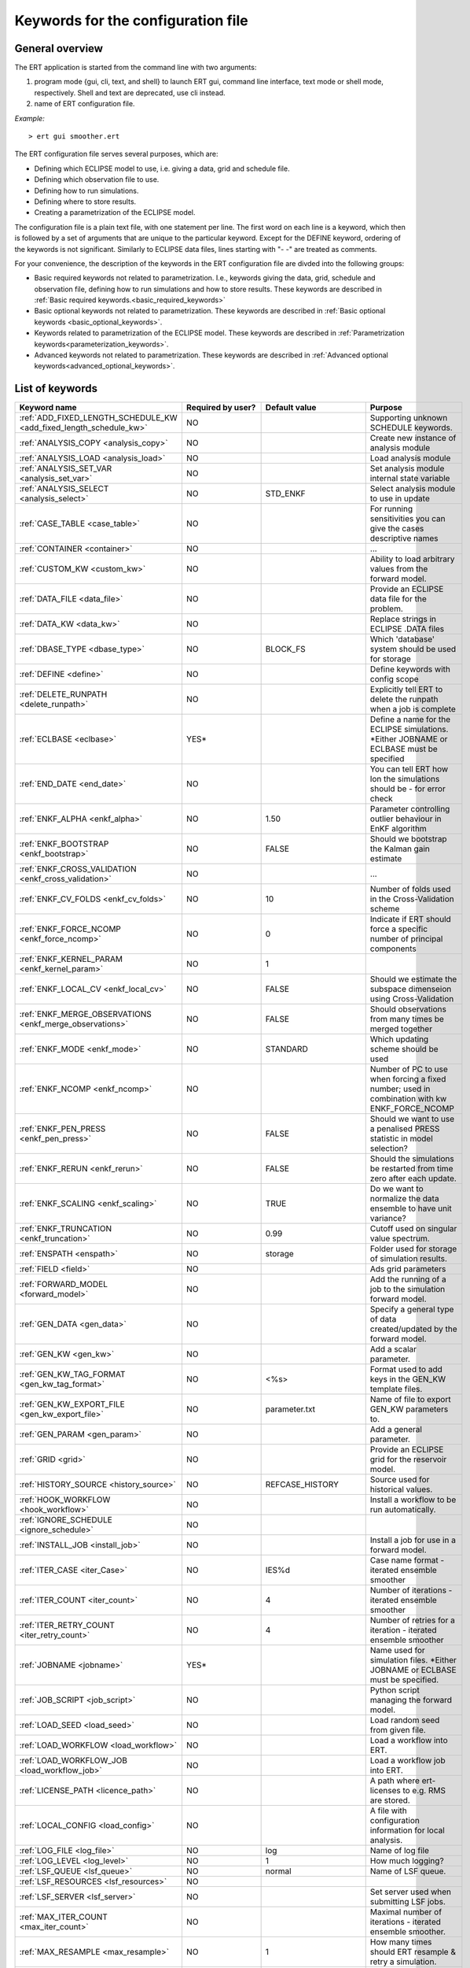 .. _ert_kw_full_doc:

Keywords for the configuration file
===================================


General overview
----------------

The ERT application is started from the command line with two arguments:

1. program mode {gui, cli, text, and shell} to launch ERT gui, command line 
   interface, text mode or shell mode, respectively. Shell and text are deprecated, 
   use cli instead.
2. name of ERT configuration file.

*Example:*

::

 > ert gui smoother.ert


The ERT configuration file serves several purposes, which are:

* Defining which ECLIPSE model to use, i.e. giving a data, grid and schedule file.
* Defining which observation file to use.
* Defining how to run simulations.
* Defining where to store results.
* Creating a parametrization of the ECLIPSE model. 

The configuration file is a plain text file, with one statement per line. The
first word on each line is a keyword, which then is followed by a set of
arguments that are unique to the particular keyword. Except for the DEFINE
keyword, ordering of the keywords is not significant. Similarly to ECLIPSE data
files, lines starting with "- -" are treated as comments.

For your convenience, the description of the keywords in the ERT configuration file 
are divded into the following groups:

* Basic required keywords not related to parametrization. I.e., keywords giving
  the data, grid, schedule and observation file, defining how to run simulations
  and how to store results. These keywords are described in :ref:`Basic required
  keywords.<basic_required_keywords>`
* Basic optional keywords not related to parametrization. These keywords are
  described in :ref:`Basic optional keywords <basic_optional_keywords>`.
* Keywords related to parametrization of the ECLIPSE model. These keywords are
  described in :ref:`Parametrization keywords<parameterization_keywords>`.
* Advanced keywords not related to parametrization. These keywords are described
  in :ref:`Advanced optional keywords<advanced_optional_keywords>`.


List of keywords
----------------

=====================================================================	======================================	==============================  ==============================================================================================================================================
Keyword name                                                        	Required by user?     			Default value         		Purpose
=====================================================================	======================================	============================== 	==============================================================================================================================================
:ref:`ADD_FIXED_LENGTH_SCHEDULE_KW <add_fixed_length_schedule_kw>`  	NO                                          				Supporting unknown SCHEDULE keywords.
:ref:`ANALYSIS_COPY <analysis_copy>`                                	NO                                          				Create new instance of analysis module
:ref:`ANALYSIS_LOAD <analysis_load>`                                	NO                                          				Load analysis module
:ref:`ANALYSIS_SET_VAR <analysis_set_var>`                          	NO                                          				Set analysis module internal state variable
:ref:`ANALYSIS_SELECT <analysis_select>`                            	NO                    			STD_ENKF    	          	Select analysis module to use in update
:ref:`CASE_TABLE <case_table>`                                      	NO                                          				For running sensitivities you can give the cases descriptive names
:ref:`CONTAINER <container>`                                        	NO                                          				...
:ref:`CUSTOM_KW <custom_kw>`                                        	NO                                          				Ability to load arbitrary values from the forward model.
:ref:`DATA_FILE <data_file>`                                        	NO                                         				Provide an ECLIPSE data file for the problem.
:ref:`DATA_KW <data_kw>`                                            	NO                                          				Replace strings in ECLIPSE .DATA files
:ref:`DBASE_TYPE <dbase_type>`                                      	NO                    			BLOCK_FS         	     	Which 'database' system should be used for storage
:ref:`DEFINE <define>`                                              	NO                                          				Define keywords with config scope
:ref:`DELETE_RUNPATH <delete_runpath>`                              	NO                                          				Explicitly tell ERT to delete the runpath when a job is complete 
:ref:`ECLBASE <eclbase>`	                                    	YES\*					        			Define a name for the ECLIPSE simulations. \*Either JOBNAME or ECLBASE must be specified
:ref:`END_DATE <end_date>`                                          	NO                                          				You can tell ERT how lon the simulations should be - for error check
:ref:`ENKF_ALPHA <enkf_alpha>`                                      	NO                    			1.50                  		Parameter controlling outlier behaviour in EnKF algorithm
:ref:`ENKF_BOOTSTRAP <enkf_bootstrap>`                              	NO                    			FALSE                 		Should we bootstrap the Kalman gain estimate
:ref:`ENKF_CROSS_VALIDATION <enkf_cross_validation>`                	NO                                                                      ...
:ref:`ENKF_CV_FOLDS <enkf_cv_folds>`                                	NO                    			10                    		Number of folds used in the Cross-Validation scheme
:ref:`ENKF_FORCE_NCOMP <enkf_force_ncomp>`                              NO                    			0                    		Indicate if ERT should force a specific number of principal components
:ref:`ENKF_KERNEL_PARAM <enkf_kernel_param>`                        	NO                    			1
:ref:`ENKF_LOCAL_CV <enkf_local_cv>`                                	NO                    			FALSE                 		Should we estimate the subspace dimenseion using Cross-Validation
:ref:`ENKF_MERGE_OBSERVATIONS <enkf_merge_observations>`            	NO                    			FALSE                 		Should observations from many times be merged together
:ref:`ENKF_MODE <enkf_mode>`                                        	NO                    			STANDARD              		Which updating scheme should be used
:ref:`ENKF_NCOMP <enkf_ncomp>`                                        	NO                    			              			Number of PC to use when forcing a fixed number; used in combination with kw ENKF_FORCE_NCOMP 
:ref:`ENKF_PEN_PRESS <enkf_pen_press>`                              	NO                    			FALSE                 		Should we want to use a penalised PRESS statistic in model selection? 
:ref:`ENKF_RERUN <enkf_rerun>`                                      	NO                    			FALSE                 		Should the simulations be restarted from time zero after each update. 
:ref:`ENKF_SCALING <enkf_scaling>`                                  	NO                    			TRUE           		       	Do we want to normalize the data ensemble to have unit variance? 
:ref:`ENKF_TRUNCATION <enkf_truncation>`                            	NO                    			0.99        	          	Cutoff used on singular value spectrum. 
:ref:`ENSPATH <enspath>`                                            	NO                    			storage     	          	Folder used for storage of simulation results.
:ref:`FIELD <field>`                                                	NO                                          				Ads grid parameters
:ref:`FORWARD_MODEL <forward_model>`                                	NO                                          				Add the running of a job to the simulation forward model. 
:ref:`GEN_DATA <gen_data>`                                          	NO                                          				Specify a general type of data created/updated by the forward model.
:ref:`GEN_KW <gen_kw>`                                              	NO                                          				Add a scalar parameter. 
:ref:`GEN_KW_TAG_FORMAT <gen_kw_tag_format>`                        	NO                    			<%s>                  		Format used to add keys in the GEN_KW template files.
:ref:`GEN_KW_EXPORT_FILE <gen_kw_export_file>`                      	NO                    			parameter.txt         		Name of file to export GEN_KW parameters to. 
:ref:`GEN_PARAM <gen_param>`                                        	NO                                          				Add a general parameter. 
:ref:`GRID <grid>`                                                  	NO                                         				Provide an ECLIPSE grid for the reservoir model. 
:ref:`HISTORY_SOURCE <history_source>`                              	NO                    			REFCASE_HISTORY     	  	Source used for historical values.
:ref:`HOOK_WORKFLOW <hook_workflow>` 					NO 									Install a workflow to be run automatically.
:ref:`IGNORE_SCHEDULE <ignore_schedule>`                            	NO
:ref:`INSTALL_JOB <install_job>`                                   	NO                                          				Install a job for use in a forward model. 
:ref:`ITER_CASE <iter_Case>`                                        	NO                    			IES%d         	        	Case name format - iterated ensemble smoother
:ref:`ITER_COUNT <iter_count>`                                      	NO                    			4             	        	Number of iterations - iterated ensemble smoother 
:ref:`ITER_RETRY_COUNT <iter_retry_count>`                          	NO                    			4         	            	Number of retries for a iteration - iterated ensemble smoother 
:ref:`JOBNAME <jobname>`                                            	YES\*                                          				Name used for simulation files. \*Either JOBNAME or ECLBASE must be specified.
:ref:`JOB_SCRIPT <job_script>`                                      	NO                                          				Python script managing the forward model. 
:ref:`LOAD_SEED <load_seed>`                                        	NO                                          				Load random seed from given file.
:ref:`LOAD_WORKFLOW <load_workflow>` 				    	NO                             						Load a workflow into ERT. 
:ref:`LOAD_WORKFLOW_JOB <load_workflow_job>`  			    	NO 									Load a workflow job into ERT. 
:ref:`LICENSE_PATH <licence_path>`  				    	NO 									A path where ert-licenses to e.g. RMS are stored. 
:ref:`LOCAL_CONFIG <load_config>` 			            	NO 									A file with configuration information for local analysis. 
:ref:`LOG_FILE <log_file>` 					    	NO 					log 				Name of log file 
:ref:`LOG_LEVEL <log_level>` 					    	NO 		 			1 				How much logging? 
:ref:`LSF_QUEUE <lsf_queue>` 					    	NO 					normal				Name of LSF queue. 
:ref:`LSF_RESOURCES <lsf_resources>` 				    	NO 
:ref:`LSF_SERVER <lsf_server>` 					    	NO 									Set server used when submitting LSF jobs. 
:ref:`MAX_ITER_COUNT <max_iter_count>` 				    	NO 									Maximal number of iterations - iterated ensemble smoother. 
:ref:`MAX_RESAMPLE <max_resample>`				    	NO 					1		 		How many times should ERT resample & retry a simulation.
:ref:`MAX_RUNNING_RSH <max_running_rsh>` 				NO 									The maximum number of running jobs when using RSH queue system. 
:ref:`MAX_RUNTIME <max_runtime>` 					NO 					0 				Set the maximum runtime in seconds for a realization. 
:ref:`MAX_SUBMIT <max_submit>` 						NO 					2 				How many times should the queue system retry a simulation. 
:ref:`MIN_REALIZATIONS <min_realizations>` 				NO 					0 				Set the number of minimum reservoir realizations to run before long running realizations are stopped. Keyword STOP_LONG_RUNNING must be set to TRUE when MIN_REALIZATIONS are set. 
:ref:`NUM_REALIZATIONS <num_realizations>` 				YES 									Set the number of reservoir realizations to use. 
:ref:`OBS_CONFIG <obs_config>` 						NO 									File specifying observations with uncertainties. 
:ref:`PLOT_DRIVER <plot_driver>` 					NO 					PLPLOT				Subsystem used for plotting
:ref:`PLOT_ERRORBAR <plot_errorbar>` 					NO 					TRUE				Should ERT display error bars when plotting observations.
:ref:`PLOT_ERRORBAR_MAX <plot_errorbar_max>` 				NO 									...
:ref:`PLOT_HEIGHT <plot_height>` 					NO 					???				Height of plots in pixels.
:ref:`PLOT_REFCASE <plot_refcase>` 					NO 					TRUE				Should ERT plot the refcase?
:ref:`PLOT_SETTINGS <plot_settings>` 					NO 					  				Possibility to configure some aspects of plotting.
:ref:`PRE_CLEAR_RUNPATH <pre_clear_runpath>` 				NO 					FALSE 				Should the runpath be cleared before initializing? 
:ref:`QUEUE_OPTION <queue_option>` 					NO 									Set options for an ERT queue system 
:ref:`QUEUE_SYSTEM <queue_system>` 					NO 									System used for running simulation jobs. 
:ref:`REFCASE <refcase>` 						NO (see HISTORY_SOURCE and SUMMARY) 					Reference case used for observations and plotting. 
:ref:`REFCASE_LIST <refcase_list>` 					NO 									Full path to Eclipse .DATA files containing completed runs (which you can add to plots) 
:ref:`RERUN_PATH  <rerun_path>` 					NO 									...
:ref:`RERUN_START  <rerun_start>` 					NO 					0 				... 
:ref:`RESULT_PATH  <result_path>` 					NO 					results/step_%d			Define where ERT should store results 				 
:ref:`RFT_CONFIG  <rft_config>` 					NO 									Config file specifying wellnames and dates for rft-measurments. Used for plotting. The format has to be name day month year (ex. Q-2FI 02 08 1973), with a new entry on a new line. 
:ref:`RFTPATH <rftpath>`  						NO 					rft 				Path to where the rft well observations are stored 
:ref:`RSH_COMMAND  <rsh_command>` 					NO 									Command used for remote shell operations. 
:ref:`RSH_HOST <rsh_host>`  						NO 									Remote host used to run forward model. 
:ref:`RUNPATH <runpath>`  						NO 					simulations/realization%d 	Directory to run simulations
:ref:`RUNPATH_FILE <runpath_file>`  					NO 					.ert_runpath_list               Name of file with path for all forward models that ERT has run. To be used by user defined scripts to find the realizations. 
:ref:`RUN_TEMPLATE <run_template>`  					NO 									Install arbitrary files in the runpath directory.
:ref:`STD_SCALE_CORRELATED_OBS <std_scale_correlated_obs>`              NO                                      FALSE                           Try to estimate the correlations in the data to inflate the observation std.     
:ref:`SCHEDULE_FILE <schedule_file>`  					NO 									Provide an ECLIPSE schedule file for the problem. 
:ref:`SCHEDULE_PREDICTION_FILE <schedule_prediction_file>`  		NO 									Schedule prediction file. 
:ref:`SETENV <setenv>`  						NO 									You can modify the UNIX environment with SETENV calls. 
:ref:`SIMULATION_JOB <simulation_job>`  				NO 					 				Experimental alternative to FORWARD_MODEL
:ref:`SINGLE_NODE_UPDATE <single_node_update>`  			NO 					FALSE 				... 
:ref:`STOP_LONG_RUNNING <stop_long_running>`  				NO 					FALSE 				Stop long running realizations after minimum number of realizations (MIN_REALIZATIONS) have run. 
:ref:`STORE_SEED  <store_seed>` 					NO 									File where the random seed used is stored. 
:ref:`SUMMARY  <summary>` 						NO 									Add summary variables for internalization. 
:ref:`SURFACE <surface>`  						NO 									Surface parameter read from RMS IRAP file. 
:ref:`TORQUE_QUEUE  <torque_queue>` 					NO 									... 
:ref:`TIME_MAP  <time_map>`       					NO 									Ability to manually enter a list of dates to establish report step <-> dates mapping.
:ref:`UMASK <umask>`  							NO 									Control the permissions on files created by ERT. 
:ref:`UPDATE_LOG_PATH  <update_log_path>` 				NO 					update_log 			Summary of the update steps are stored in this directory. 
:ref:`UPDATE_PATH  <update_path>` 					NO 									Modify a UNIX path variable like LD_LIBRARY_PATH.
:ref:`UPDATE_SETTINGS <update_settings>` 				NO 					  				Possibility to configure some common aspects of the Smoother update.|
:ref:`WORKFLOW_JOB_DIRECTORY  <workflow_job_directory>` 		NO 									Directory containing workflow jobs. 
=====================================================================	======================================	============================== 	==============================================================================================================================================



Basic required keywords
-----------------------
.. _basic_required_keywords:

These keywords must be set to make ERT function properly.

.. _data_file:
.. topic:: DATA_FILE

	Name of the template ECLIPSE data file used to control the simulations. 
	A modified realization specific version of this file will be prepared by ERT, 
	named according to :ref:`ECLBASE <ECLBASE>` and copied to the runpath 
	folder.

 	
	*Example:*

	::

		-- Load the data file called ECLIPSE.DATA
		DATA_FILE ECLIPSE.DATA

  	Necessary preparations to this file include:

  	1. insert ``INCLUDE`` statements to include the various uncertainty
     	   parameters in use at the right place in the datafile.

	2. make sure that the include files used in the datafiles can be
     	   correctly resolved from the runpath location.

  	3. See the ``DATA_KW`` keyword which can be used to utilize more template
     	   functionality in the eclipse datafile.



.. _eclbase:
.. topic:: ECLBASE

	The ECLBASE keyword sets the basename for the ECLIPSE simulations which will 
	be generated by ERT. It can (and should, for your convenience) contain a %d 
	specifier, which will be replaced with the realization numbers when running 
	ECLIPSE. Note that due to limitations in ECLIPSE, the ECLBASE string must be 
	in strictly upper or lower case.

	*Example:*

	::
	
		-- Use eclipse/model/MY_VERY_OWN_OIL_FIELD-0 etc. as basename.
		-- When ECLIPSE is running, the %d will be, replaced with 
		-- realization number, and directories ''eclipse/model''
		-- will be generated by ERT if they do not already exist, giving: 
		-- 
		-- eclipse/model/MY_VERY_OWN_OIL_FIELD-0
		-- eclipse/model/MY_VERY_OWN_OIL_FIELD-1
		-- eclipse/model/MY_VERY_OWN_OIL_FIELD-2
		-- ...
		-- and so on.
  
		ECLBASE eclipse/model/MY_VERY_OWN_OIL_FIELD-%d

	**Note that JOBNAME can be used as an alternative to ECLBASE.**

.. _jobname:
.. topic::  JOBNAME

	As an alternative to the ECLBASE keyword you can use the JOBNAME keyword; in
	particular in cases where your forward model does not include ECLIPSE at all
	that makes more sense. If JOBANME is used instead of ECLBASE the same rules of
	no-mixed-case apply.

.. _grid:
.. topic:: GRID

	This is the name of an existing GRID/EGRID file for your ECLIPSE model. If you
	had to create a new grid file when preparing your ECLIPSE reservoir model for
	use with ERT, this should point to the new .EGRID file. The main use of the 
	grid is to map out active and inactive cells when using FIELD data. If you do 
	not use FIELD data you do not need the GRID keyword. The grid argument will 
	only be used by the main ERT application and not passed down to the forward 
	model in any way.

	*Example:*

	::
	
		-- Load the .EGRID file called MY_GRID.EGRID
  		GRID MY_GRID.EGRID


.. _num_realizations:
.. topic:: NUM_REALIZATIONS

	This is just the size of the ensemble, i.e. the number of realizations/members
	in the ensemble.

	*Example:*

	::

		-- Use 200 realizations/members
		NUM_REALIZATIONS 200


.. _schedule_file:
.. topic:: SCHEDULE_FILE

	This keyword should be the name a text file containing the SCHEDULE section of
	the ECLIPSE data file. It should be prepared in accordance with the guidelines
	given in Preparing an ECLIPSE reservoir model for use with ERT. This SCHEDULE
	section will be used to control the ECLIPSE simulations. You can optionally
	give a second filename, which is the name of file which will be written into
	the directories for running ECLIPSE.

	*Example:*

	::

		-- Parse MY_SCHEDULE.SCH, call the generated file ECLIPSE_SCHEDULE.SCH
		SCHEDULE_FILE MY_SCHEDULE.SCH ECLIPSE_SCHEDULE.SCH 

	Observe that the SCHEDULE_FILE keyword is only required when you need ERT to
	stop and restart your simulations; i.e. when you are using the EnKF algorithm.
	If you are only using ERT to your simulations; or using smoother update it is
	recommended to leave the SCHEDULE_FILE keyword out. In that case you must make
	sure that the ECLIPSE datafile correctly includes the SCHEDULE section.


Basic optional keywords
-----------------------
.. _basic_optional_keywords:

These keywords are optional. However, they serve many useful purposes, and it is
recommended that you read through this section to get a thorough idea of what's
possible to do with ERT.

.. _data_kw:
.. topic:: DATA_KW

	The keyword DATA_KW can be used for inserting strings into placeholders in the
	ECLIPSE data file. For instance, it can be used to insert include paths.

	*Example:*

	::

		-- Define the alias MY_PATH using DATA_KW. Any instances of <MY_PATH> (yes, with brackets)
		-- in the ECLIPSE data file will now be replaced with /mnt/my_own_disk/my_reservoir_model
		-- when running the ECLIPSE jobs.
		DATA_KW  MY_PATH  /mnt/my_own_disk/my_reservoir_model

	The DATA_KW keyword is of course optional. Note also that ERT has some
	built in magic strings.

.. _delete_runpath:
.. topic:: DELETE_RUNPATH

	When the ERT application is running it creates directories for
	the forward model simulations, one for each realization. When
	the simulations are done, ERT will load the results into the
	internal database. By default the realization folders will be
	left intact after ERT has loaded the results, but using the
	keyword DELETE_RUNPATH you can request to have (some of) the
	directories deleted after results have been loaded.

	*Example A:*

	::

		-- Delete simulation directories 0 to 99
		DELETE_RUNPATH 0-99

	*Example B:*

	::

		-- Delete simulation directories 0 to 10 as well as 12, 15 and 20.
		DELETE_RUNPATH 0 - 10, 12, 15, 20

	The DELETE_RUNPATH keyword is optional.


.. _end_date:
.. topic:: END_DATE

	When running a set of models from beginning to end ERT does
	not now in advance how long the simulation is supposed to be,
	it is therefor impossible beforehand to determine which
	restart file number should be used as target file, and the
	procedure used for Smoother runs can not be used to verify that an
	ECLIPSE simulation has run to the end.

	By using the END_DATE keyword you can tell ERT that the
	simulation should go at least up to the date given by
	END_DATE, otherwise they will be regarded as failed. The
	END_DATE does not need to correspond exactly to the end date
	of the simulation, it must just be set so that all simulations
	which go to or beyond END_DATE are regarded as successfull.

	*Example:*

	::

		END_DATE  10/10/2010

	With this END_DATE setting all simulations which have gone to
	at least 10.th of October 2010 are OK.


.. _enspath:
.. topic:: ENSPATH

	The ENSPATH should give the name of a folder that will be used
	for storage by ERT. Note that the contents of
	this folder is not intended for human inspection. By default,
	ENSPATH is set to "storage".

	*Example:*

	::

		-- Use internal storage in /mnt/my_big_enkf_disk
		ENSPATH /mnt/my_big_enkf_disk

	The ENSPATH keyword is optional.


.. _history_source:
.. topic:: HISTORY_SOURCE

	In the observation configuration file you can enter
	observations with the keyword HISTORY_OBSERVATION; this means
	that ERT will extract observed values from the model
	history, either from the SCHEDULE file or from historical 
	summary vectors of the reference case. What source to use for the 
	historical values can be controlled with the HISTORY_SOURCE 
	keyword. The different possible values for the HISTORY_SOURCE 
	keyword are:

	
	REFCASE_HISTORY
	        This is the default value for HISTORY_SOURCE,
		ERT will fetch the historical values from the *xxxH*
		keywords in the refcase summary, e.g. observations of
		WGOR:OP_1 is based the WGORH:OP_1 vector from the
		refcase summary.

	REFCASE_SIMULATED
	        In this case the historical values are based on the
		simulated values from the refcase, this is mostly relevant when a you want
		compare with another case which serves as 'the truth'.

	SCHEDULE
	        Load historical values from the WCONHIST and WCONINJE keywords in the
		Schedule file.


	When setting HISTORY_SOURCE to either REFCASE_SIMULATED or REFCASE_HISTORY you
	must also set the REFCASE variable to point to the ECLIPSE data file in an
	existing reference case (should be created with the same schedule file as you
	are using now).

	*Example:*

	::

		-- Use historic data from reference case
		HISTORY_SOURCE  REFCASE_HISTORY
		REFCASE         /somefolder/ECLIPSE.DATA

	The HISTORY_SOURCE keyword is optional.

.. _refcase:
.. topic:: REFCASE

        The REFCASE key is used to provide ERT an existing ECLIPSE simulation
	from which it can read various information at startup. The intention is 
	to ease the configuration needs for the user. Functionality provided with the 
	refcase:

	* summary keys are read from the refcase to enable use of wildcards.

	* extract observed values from the refcase using the 
	  :ref:`HISTORY_OBSERVATION <HISTORY_OBSERVATION>` and 
	  :ref:`HISTORY_SOURCE <HISTORY_SOURCE>` keys. 


	The REFCASE keyword should point to an existing ECLIPSE simulation; 
	ert will then look up and load the corresponding summary results.

	*Example:*

	::

		-- The REFCASE keyword points to the datafile of an existing ECLIPSE simulation. 
		REFCASE /path/to/somewhere/SIM_01_BASE.DATA


	Please note that the refcase is a common source of frustration for ERT users. The 
	reason is that ERT indexes summary observation values according to the report steping 
	of the reservoir simulator. This indexing is extracted by the report steps of the 
	refcase when staring ERT. Later on when extracting results from forecasted 
	simulations ERT requires that the indexing is according to that of the refcase. During a 
	project it is very easy to introduce inconsistencies between the indexing in the 
	refcase, the forward model and the internalized summary results in storage. 
	Unfortunately, ERT does not handle this well and leaves the user with cryptical 
	error messages.
	
	For the time being, it is hence necessary to keep the reporting as defined in the 
	SCHEDULE section of the refcase and the model used in the project identical. 

	The HISTORY_SOURCE keyword is optional. But if you are to perform model updating, 
	indexing of summary observations need to be defined. This is either done by the 
	REFCASE or the :ref:`TIME_MAP <TIME_MAP>` keyord, and the former is recommended.
   

.. _install_job:
.. topic:: INSTALL_JOB

	The INSTALL_JOB keyword is used to instruct ERT how to run
	external applications and scripts, i.e. defining a job. After a job has been
	defined with INSTALL_JOB, it can be used with the FORWARD_MODEL keyword. For
	example, if you have a script which generates relative permeability curves
	from a set of parameters, it can be added as a job, allowing you to do history
	matching and sensitivity analysis on the parameters defining the relative
	permeability curves.

	The INSTALL_JOB keyword takes two arguments, a job name and the name of a
	configuration file for that particular job.

	*Example:*

	::

		-- Define a Lomeland relative permeabilty job.
		-- The file jobs/lomeland.txt contains a detailed
		-- specification of the job.
		INSTALL_JOB LOMELAND jobs/lomeland.txt

	The configuration file used to specify an external job is easy to use and very
	flexible. It is documented in Customizing the simulation workflow in ERT.

	The INSTALL_JOB keyword is optional.

.. _obs_config:
.. topic:: OBS_CONFIG

	The OBS_CONFIG key should point to a file defining observations and associated
	uncertainties. The file should be in plain text and formatted according to the
	guidelines given in :ref:`Creating an observation file for use with ERT<Configuring_observations_for_ERT>`.

	*Example:*

	::

		-- Use the observations in my_observations.txt
		OBS_CONFIG my_observations.txt

	The OBS_CONFIG keyword is optional, but for your own convenience, it is
	strongly recommended to provide an observation file.

.. _result_path:
.. topic:: RESULT_PATH

	ERT will print some simple tabulated results at each report
	step. The RESULT_PATH keyword should point to a folder where the tabulated
	results are to be written. It can contain a %d specifier, which will be
	replaced with the report step. The default value for RESULT_PATH is
	"results/step_%d".

	*Example:*

	::

		-- Changing RESULT_PATH
		RESULT_PATH my_nice_results/step-%d

	The RESULT_PATH keyword is optional.

.. _runpath:
.. topic:: RUNPATH

	The RUNPATH keyword should give the name of the folders where the ECLIPSE
	simulations are executed. It should contain at least one %d specifier, which
	will be replaced by the realization number when ERT creates the folders.
	Optionally, it can contain one more %d specifier, which will be replaced by
	the iteration number.

	By default, RUNPATH is set to "simulations/realization-%d".

	*Example A:*

	::
		-- Giving a RUNPATH with just one %d specifer.
		RUNPATH /mnt/my_scratch_disk/realization-%d

	*Example B:*

	::

		-- Giving a RUNPATH with two %d specifers.
		RUNPATH /mnt/my_scratch_disk/realization-%d/iteration-%d

	The RUNPATH keyword is optional.


.. _runpath_file:
.. topic:: RUNPATH_FILE

        When running workflows based on external scripts it is necessary to 'tell' the
	external script in some way or another were all the realisations are located in
	the filesystem. Since the number of realisations can be quite high this will
	easily overflow the commandline buffer; the solution which is used is therefor
	to let ERT write a reagular file which looks like this::
	
  	        0   /path/to/realisation0   CASE0   iter
  		1   /path/to/realisation1   CASE1   iter
  		...
  		N   /path/to/realisationN   CASEN   iter

        The path to this file can then be passed to the scripts using the
	magic string <RUNPATH_FILE>. The RUNPATH_FILE will by default be
	stored as .ert_runpath_list in the same directory as the configuration
	file, but you can set it to something else with the RUNPATH_FILE key.

Keywords controlling the simulations
------------------------------------
.. _keywords_controlling_the_simulations:

.. _min_realizations:
.. topic:: MIN_REALIZATIONS

	MIN_REALIZATIONS is the minimum number of realizations that
	must have succeeded for the simulation to be regarded as a
	success.

	MIN_REALIZATIONS can also be used in combination with
	STOP_LONG_RUNNING, see the documentation for STOP_LONG_RUNNING
	for a description of this.

	*Example:*
	
	::

		MIN_REALIZATIONS  20

	The MIN_REALIZATIONS key can also be set as a percentage of
	NUM_REALIZATIONS

	::

		MIN_REALIZATIONS  10%

        The MIN_REALIZATIONS key is optional, but if it has not been
        set *all* the realisations must succeed.

	Please note that MIN_REALIZATIONS = 0 means all simulations must succeed 
	(this happens to be the default value). Note that the integer value of eg 
	2% of 20 realizations is 0, and that it is easy to unintentionally instruct 
	ERT to require all simulations to be finished when the intention was the 
	opposite.


.. _stop_long_running:
.. topic:: STOP_LONG_RUNNING

	The STOP_LONG_RUNNING key is used in combination with the MIN_REALIZATIONS key
	to control the runtime of simulations. When STOP_LONG_RUNNING is set to TRUE,
	MIN_REALIZATIONS is the minimum number of realizations run before the
	simulation is stopped. After MIN_REALIZATIONS have succeded successfully, the
	realizatons left are allowed to run for 25% of the average runtime for
	successfull realizations, and then killed.

	*Example:*

	::

		-- Stop long running realizations after 20 realizations have succeeded
		MIN_REALIZATIONS  20
		STOP_LONG_RUNNING TRUE

	The STOP_LONG_RUNNING key is optional. The MIN_REALIZATIONS key must be set
	when STOP_LONG_RUNNING is set to TRUE.


.. _max_runtime:
.. topic:: MAX_RUNTIME

	The MAX_RUNTIME keyword is used to control the runtime of simulations. When
	MAX_RUNTIME is set, a job is only allowed to run for MAX_RUNTIME, given in
	seconds. A value of 0 means unlimited runtime.

	*Example:*

	::

		-- Let each realizations run for 50 seconds
		MAX_RUNTIME 50

	The MAX_RUNTIME key is optional. 


Parameterization keywords
-------------------------
.. _parameterization_keywords:

The keywords in this section are used to define a parametrization of the ECLIPSE
model. I.e., defining which parameters to change in a sensitivity analysis
and/or history matching project. For some parameters, it necessary to specify a
prior distribution. See Prior distributions available in ERT for a complete
list of available priors.

.. _field:
.. topic:: FIELD

	The FIELD keyword is used to parametrize quantities which have extent over the
	full grid. Both dynamic properties like pressure, and static properties like
	porosity, are implemented in terms of FIELD objects. When adding fields in the
	config file the syntax is a bit different for dynamic fields (typically
	solution data from ECLIPSE) and parameter fields like permeability and
	porosity.

	**Dynamic fields**

	To add a dynamic field the entry in the configuration file looks like this:

	::
		FIELD   <ID>   DYNAMIC  MIN:X  MAX:Y

	In this case ID is not an arbitrary string; it must coincide with the keyword
	name found in the ECLIPSE restart file, e.g. PRESSURE. Optionally, you can add
	a minimum and/or a maximum value with MIN:X and MAX:Y.

	*Example A:*

	::

		-- Adding pressure field (unbounded)
		FIELD PRESSURE DYNAMIC

	*Example B:*

	::

		-- Adding a bounded water saturation field
		FIELD SWAT DYNAMIC MIN:0.2 MAX:0.95

	**Parameter fields**

	A parameter field (e.g. porosity or permeability) is defined as follows:

	::

		FIELD  ID PARAMETER   <ECLIPSE_FILE>  INIT_FILES:/path/%d  MIN:X MAX:Y OUTPUT_TRANSFORM:FUNC INIT_TRANSFORM:FUNC  

	Here ID is again an arbitrary string, ECLIPSE_FILE is the name of the file ERT
	will export this field to when running simulations. Note that there
	should be an IMPORT statement in the ECLIPSE data file corresponding to the
	name given with ECLIPSE_FILE. INIT_FILES is a filename (with an embedded %d)
	to load the initial field from. Can be RMS ROFF format, ECLIPSE restart format
	or ECLIPSE GRDECL format.

	The input arguments MIN, MAX, INIT_TRANSFORM and OUTPUT_TRANSFORM are all
	optional. MIN and MAX are as for dynamic fields.
	
	For Assisted history matching, the variables in ERT should be normally
	distributed internally - the purpose of the transformations is to enable
	working with normally distributed variables internally in ERT. Thus, the
	optional arguments INIT_TRANSFORM:FUNC and OUTPUT_TRANSFORM:FUNC are used to
	transform the user input of parameter distribution. INIT_TRANSFORM:FUNC is a
	function which will be applied when they are loaded to ERT.
	OUTPUT_TRANSFORM:FUNC is a function which will be applied to the field when it
	is exported from ERT, and FUNC is the name of a transformation function to be
	applied. The avaialble functions are listed below:
	
	"POW10"       : This function will raise x to the power of 10: y = 10^x.
	"TRUNC_POW10" : This function will raise x to the power of 10 - and truncate lower values at 0.001.
	"LOG"         : This function will take the NATURAL logarithm of x: y = ln(x).
	"LN"          : This function will take the NATURAL logarithm of x: y = ln(x).
 	"LOG10"       : This function will take the log10 logarithm of x: y = log10(x). 
 	"EXP"         : This function will calculate y = exp(x).  
 	"LN0"         : This function will calculate y = ln(x + 0.000001
 	"EXP0"        : This function will calculate y = exp(x) - 0.000001

	For example, the most common scenario is that underlying log-normal
	distributed permeability in RMS are transformed to normally distributted in
	ERT, then you do:

	INIT_TRANSFORM:LOG To ensure that the variables which were initially
	log-normal distributed are transformed to normal distribution when they are
	loaded into ERT.

	OUTPUT_TRANSFORM:EXP To ensure that the variables are reexponentiated to be
	log-normal distributed before going out to Eclipse.

	If users specify the wrong function name (e.g INIT_TRANSFORM:I_DONT_KNOW), ERT
	will stop and print all the valid function names.

	Regarding format of ECLIPSE_FILE: The default format for the parameter fields
	is binary format of the same type as used in the ECLIPSE restart files. This
	requires that the ECLIPSE datafile contains an IMPORT statement. The advantage
	with using a binary format is that the files are smaller, and reading/writing
	is faster than for plain text files. If you give the ECLIPSE_FILE with the
	extension .grdecl (arbitrary case), ERT will produce ordinary .grdecl files,
	which are loaded with an INCLUDE statement. This is probably what most users
	are used to beforehand - but we recomend the IMPORT form.

	**General fields**

	In addition to dynamic and parameter field there is also a general field,
	where you have fine grained control over input/output. Use of the general
	field type is only relevant for advanced features. The arguments for the
	general field type are as follows:

	::

		FIELD   ID  GENERAL    FILE_GENERATED_BY_ERT  FILE_LOADED_BY_ERT    <OPTIONS>

	The OPTIONS argument is the same as for the parameter field.

.. _gen_data:
.. topic:: GEN_DATA

	The GEN_DATA keyword is used when estimating data types which ERT does not
	know anything about. GEN_DATA is very similar to GEN_PARAM, but GEN_DATA is
	used for data which are updated/created by the forward model like e.g. seismic
	data. In the main configuration file the input for a GEN_DATA instance is as
	follows:

	::

		GEN_DATA  ID RESULT_FILE:yyy INPUT_FORMAT:xx  REPORT_STEPS:10,20  ECL_FILE:xxx  OUTPUT_FORMAT:xx  INIT_FILES:/path/files%d TEMPLATE:/template_file TEMPLATE_KEY:magic_string 

	The GEN_DATA keyword has many options; in many cases you can leave many of
	them off. We therefor list the required and the optional options separately:
	
	**Required GEN_DATA options**

	* RESULT_FILE - This if the name the file generated by the forward model and read by ERT. This filename _must_ have a %d as part of the name, that %d will be replaced by report step when loading.
	* INPUT_FORMAT - The format of the file written by the forward model (i.e. RESULT_FILE) and read by ERT, valid values are ASCII, BINARY_DOUBLE and BINARY_FLOAT.
	* REPORT_STEPS A list of the report step(s) where you expect the forward model to create a result file. I.e. if the forward model should create a result file for report steps 50 and 100 this setting should be: REPORT_STEPS:50,100. If you have observations of this GEN_DATA data the RESTART setting of the corresponding GENERAL_OBSERVATION must match one of the values given by REPORT_STEPS.

	**Optional GEN_DATA options**

	* ECL_FILE - This is the name of file written by ERT to be read by the forward model.
	* OUTPUT_FORMAT - The format of the files written by ERT and read by the forward model, valid values are ASCII, BINARY_DOUBLE, BINARY_FLOAT and ASCII_TEMPLATE. If you use ASCII_TEMPLATE you must also supply values for TEMPLATE and TEMPLATE_KEY.
	* INIT_FILES - Format string with '%d' of files to load the initial data from.

	*Example:*

	::

		GEN_DATA 4DWOC  INPUT_FORMAT:ASCII   RESULT_FILE:SimulatedWOC%d.txt   REPORT_STEPS:10,100

	Here we introduce a GEN_DATA instance with name 4DWOC. When the forward model
	has run it should create two files with name SimulatedWOC10.txt and
	SimulatedWOC100.txt. The result files are in ASCII format, ERT will look for
	these files and load the content. The files should be pure numbers - without
	any header.

	**Observe that the GEN_DATA RESULT_FILE setting must have a %d format specifier, that will be replaced with the report step..**


.. _custom_kw:
.. topic:: CUSTOM_KW

           The keyword CUSTOM_KW enables custom data key:value pairs
           to be stored in ERT storage.  Custom KW has many
           similarities to Gen KW and Gen Data but is fully defined by
           the user and contain only key_value pairs.

           *Example:*

           ::

              CUSTOM_KW GROUP_NAME <input_file>

              --GROUP_NAME
              This is similar to Gen KW where every keyword is prefixed with the GROUP_NAME like this: GROUP_NAME:KEYWORD

              --input_file
              This is the input file expected to be generated by a forward model.

              --Example
              CUSTOM_KW COMPOSITION composition.txt

           With this setup ERT will expect the file composition.txt to be present in the runpath.
           This file may look like this

           ::

              oil 0.5
              water 0.2
              gas 0.2
              unknown 0.1
              state good

           Every key-value pair must be a string followed by a space and a value.
           The value can either be a number or a string (all numbers are interpreted as floats).

           After a successful run, ERT will store the COMPOSITION
           Custom KW in its filesystem and will be available for every
           realization.  An export will present the values produced as:

           * COMPOSITION:oil
           * COMPOSITION:water
           * COMPOSITION:gas
           * COMPOSITION:unknown
           * COMPOSITION:state


.. _gen_kw:
.. topic:: GEN_KW

	The GEN_KW (abbreviation of general keyword) parameter is based on a template
	file and substitution. In the main config file a GEN_KW instance is defined as
	follows:

	::

		GEN_KW  ID  my_template.txt  my_eclipse_include.txt  my_priors.txt

	Here ID is an (arbitrary) unique string, my_template.txt is the name of a
	template file, my_eclipse_include.txt is the name of the file which is made
	for each member based on my_template.txt and my_priors.txt is a file
	containing a list of parametrized keywords and a prior distribution for each.
	Note that you must manually edit the ECLIPSE data file so that
	my_eclipse_include.txt is included.

	Let us consider an example where the GEN_KW parameter type is used to estimate
	pore volume multipliers. We would then declare a GEN_KW instance in the main
	ERT configuration file:

	::

		GEN_KW PAR_MULTPV multpv_template.txt multpv.txt multpv_priors.txt

	In the GRID or EDIT section of the ECLIPSE data file, we would insert the
	following include statement:

	::

		INCLUDE
		 'multpv.txt' /

	The template file multpv_template.txt would contain some parametrized ECLIPSE
	statements:

	::

		BOX
		 1 10 1 30 13 13 /
		MULTPV
		 300*<MULTPV_BOX1> /
		ENDBOX
	
		BOX
		 1 10 1 30 14 14 /
		MULTPV
		 300*<MULTPV_BOX2> /
		ENDBOX

	Here, <MULTPV_BOX1> and <MULTPV_BOX2> will act as magic strings. Note that the
	'<' '>' must be present around the magic strings. In this case, the parameter
	configuration file multpv_priors.txt could look like this:

	::

		MULTPV_BOX2 UNIFORM 0.98 1.03
		MULTPV_BOX1 UNIFORM 0.85 1.00

	In general, the first keyword on each line in the parameter configuration file
	defines a key, which when found in the template file enclosed in '<' and '>',
	is replaced with a value. The rest of the line defines a prior distribution
	for the key. See Prior distributions available in ERT for a list of available
	prior distributions.
	
	**Example: Using GEN_KW to estimate fault transmissibility multipliers**

	Previously ERT supported a datatype MULTFLT for estimating fault
	transmissibility multipliers. This has now been depreceated, as the
	functionality can be easily achieved with the help of GEN_KW. In the ERT
	config file:

	::

		GEN_KW  MY-FAULTS   MULTFLT.tmpl   MULTFLT.INC   MULTFLT.txt

	Here MY-FAULTS is the (arbitrary) key assigned to the fault multiplers,
	MULTFLT.tmpl is the template file, which can look like this:

	::

		MULTFLT
		 'FAULT1'   <FAULT1>  /
		 'FAULT2'   <FAULT2>  /
		/

	and finally the initial distribution of the parameters FAULT1 and FAULT2 are
	defined in the file MULTFLT.txt:

	::

		FAULT1   LOGUNIF   0.00001   0.1
		FAULT2   UNIFORM   0.00      1.0

        The various prior distributions available for the ``GEN_KW``
        keyword are here :ref:`prior distributions available in ERT <prior_distributions>`

                
	Loading GEN_KW values from an external file

	The default use of the GEN_KW keyword is to let the ERT application sample
	random values for the elements in the GEN_KW instance, but it is also possible
	to tell ERT to load a precreated set of data files, this can for instance be
	used as a component in a experimental design based workflow. When using
	external files to initialize the GEN_KW instances you supply an extra keyword
	``INIT_FILE:/path/to/priors/files%d`` which tells where the prior files are:

	::

		GEN_KW  MY-FAULTS   MULTFLT.tmpl   MULTFLT.INC   MULTFLT.txt    INIT_FILES:priors/multflt/faults%d

	In the example above you must prepare files priors/multflt/faults0,
	priors/multflt/faults1, ... priors/multflt/faultsn which ERT will load when
	you initialize the case. The format of the GEN_KW input files can be of two
	varieties:

	1. The files can be plain ASCII text files with a list of numbers:

	::

		1.25
		2.67

	The numbers will be assigned to parameters in the order found in the
	MULTFLT.txt file.
	
	2. Alternatively values and keywords can be interleaved as in:

	::

		FAULT1 1.25
		FAULT2 2.56

	in this case the ordering can differ in the init files and the parameter file.
	
	The heritage of the ERT program is based on the EnKF algorithm, and the EnKF
	algorithm evolves around Gaussian variables - internally the GEN_KW variables
	are assumed to be samples from the N(0,1) distribution, and the distributions
	specified in the parameters file are based on transformations starting with a
	N(0,1) distributed variable. The slightly awkward consequence of this is that
	to let your sampled values pass through ERT unmodified you must configure the
	distribution NORMAL 0 1 in the parameter file; alternatively if you do not
	intend to update the GEN_KW variable you can use the distribution RAW.


.. _gen_param:
.. topic:: GEN_PARAM

	The GEN_PARAM parameter type is used to estimate parameters which do not
	really fit into any of the other categories. As an example, consider the
	following situation:

	Some external Software (e.g. Cohiba) makes a large vector of random numbers
	which will serve as input to the forward model. (It is no requirement that the
	parameter set is large, but if it only consists of a few parameters the GEN_KW
	type will be easier to use.) We want to update this parameter with ERT. In
	the main configuration file the input for a GEN_PARAM instance is as follows:

	::

		GEN_PARAM  ID  ECLIPSE_FILE  INPUT_FORMAT:xx  OUTPUT_FORMAT:xx  INIT_FILES:/path/to/init/files%d (TEMPLATE:/template_file KEY:magic_string)   

	here ID is the usual unique string identifying this instance and ECLIPSE_FILE
	is the name of the file which is written into the run directories. The three
	arguments GEN_PARAM, ID and ECLIPSE_FILE must be the three first arguments. In
	addition you must have three additional arguments, INPUT_FORMAT, OUTPUT_FORMAT
	and INIT_FILES. INPUT_FORMAT is the format of the files ERT should load to
	initialize, and OUTPUT_FORMAT is the format of the files ERT writes for the
	forward model. The valid values are:

	* ASCII - This is just text file with formatted numbers.
	* ASCII_TEMPLATE - An plain text file with formatted numbers, and an arbitrary
    	  header/footer.
	* BINARY_FLOAT - A vector of binary float numbers.
	* BINARY_DOUBLE - A vector of binary double numbers.

	Regarding the different formats - observe the following:

	#. Except the format ASCII_TEMPLATE the files contain no header information.
	#. The format ASCII_TEMPLATE can only be used as output format.
	#. If you use the output format ASCII_TEMPLATE you must also supply a
     	   TEMPLATE:X and KEY:Y option. See documentation of this below.
	#. For the binary formats files generated by Fortran can not be used - can
           easily be supported on request.

	**Regarding templates:** If you use OUTPUT_FORMAT:ASCII_TEMPLATE you must also
   	supply the arguments TEMPLATE:/template/file and KEY:MaGiCKEY. The template
  	file is an arbitrary existing text file, and KEY is a magic string found in
   	this file. When ERT is running the magic string is replaced with parameter
   	data when the ECLIPSE_FILE is written to the directory where the simulation
   	is run from. Consider for example the follwing configuration:

	::

		TEMPLATE:/some/file   KEY:Magic123

	The template file can look like this (only the Magic123 is special):

	::

		Header line1
		Header line2
		============
		Magic123
		============
		Footer line1
		Footer line2

	When ERT is running the string Magic123 is replaced with parameter values,
	and the resulting file will look like this:

	::

		Header line1
		Header line2
		============
		1.6723
		5.9731
		4.8881
		.....
		============
		Footer line1
		Footer line2

.. _surface:
.. topic:: SURFACE

	The SURFACE keyword can be used to work with surface from RMS in the irap
	format. The surface keyword is configured like this:

	::

		SURFACE TOP   OUTPUT_FILE:surf.irap   INIT_FILES:Surfaces/surf%d.irap   BASE_SURFACE:Surfaces/surf0.irap 

	The first argument, TOP in the example above, is the identifier you want to
	use for this surface in ERT. The OUTPUT_FILE key is the name of surface file
	which ERT will generate for you, INIT_FILES points to a list of files which
	are used to initialize, and BASE_SURFACE must point to one existing surface
	file. When loading the surfaces ERT will check that all the headers are
	compatible. An example of a surface IRAP file is:

	::

		-996   511     50.000000     50.000000
		444229.9688   457179.9688  6809537.0000  6835037.0000
		260      -30.0000   444229.9688  6809537.0000
		0     0     0     0     0     0     0
		2735.7461    2734.8909    2736.9705    2737.4048    2736.2539    2737.0122
		2740.2644    2738.4014    2735.3770    2735.7327    2733.4944    2731.6448
		2731.5454    2731.4810    2730.4644    2730.5591    2729.8997    2726.2217
		2721.0996    2716.5913    2711.4338    2707.7791    2705.4504    2701.9187
		....

	The surface data will typically be fed into other programs like Cohiba or RMS.
	The data can be updated using e.g. the Smoother.

	**Initializing from the FORWARD MODEL**

	All the parameter types like FIELD,GEN_KW,GEN_PARAM and SURFACE can be
	initialized from the forward model. To achieve this you just add the setting
	FORWARD_INIT:True to the configuration. When using forward init the
	initialization will work like this:

	#. The explicit initialization from the case menu, or when you start a
     	   simulation, will be ignored.
	#. When the FORWARD_MODEL is complete ERT will try to initialize the node
     	   based on files created by the forward model. If the init fails the job as a
     	   whole will fail.
	#. If a node has been initialized, it will not be initialized again if you run
     	   again. [Should be possible to force this ....]

	When using FORWARD_INIT:True ERT will consider the INIT_FILES setting to find
	which file to initialize from. If the INIT_FILES setting contains a relative
	filename, it will be interpreted relativt to the runpath directory. In the
	example below we assume that RMS has created a file petro.grdecl which
	contains both the PERMX and the PORO fields in grdecl format; we wish to
	initialize PERMX and PORO nodes from these files:

	::

		FIELD   PORO  PARAMETER    poro.grdecl     INIT_FILES:petro.grdecl  FORWARD_INIT:True
		FIELD   PERMX PARAMETER    permx.grdecl    INIT_FILES:petro.grdecl  FORWARD_INIT:True

	Observe that forward model has created the file petro.grdecl and the nodes
	PORO and PERMX create the ECLIPSE input files poro.grdecl and permx.grdecl, to
	ensure that ECLIPSE finds the input files poro.grdecl and permx.grdecl the
	forward model should contain a job which will copy/convert petro.grdecl ->
	(poro.grdecl,permx.grdecl), this job should not overwrite existing versions of
	permx.grdecl and poro.grdecl. This extra hoops is not strictly needed in all
	cases, but strongly recommended to ensure that you have control over which
	data is used, and that everything is consistent in the case where the forward
	model is run again.


.. _summary:
.. topic:: SUMMARY

	The SUMMARY keyword is used to add variables from the ECLIPSE summary file to
	the parametrization. The keyword expects a string, which should have the
	format VAR:WGRNAME. Here, VAR should be a quantity, such as WOPR, WGOR, RPR or
	GWCT. Moreover, WGRNAME should refer to a well, group or region. If it is a
	field property, such as FOPT, WGRNAME need not be set to FIELD.

	*Example:*

	::

		-- Using the SUMMARY keyword to add diagnostic variables
		SUMMARY WOPR:MY_WELL
		SUMMARY RPR:8
		SUMMARY F*          -- Use of wildcards requires that you have entered a REFCASE.

	The SUMMARY keyword has limited support for '*' wildcards, if your key
	contains one or more '*' characters all matching variables from the refcase
	are selected. Observe that if your summary key contains wildcards you must
	supply a refcase with the REFCASE key - otherwise it will fail hard.

	**Note:** Properties added using the SUMMARY keyword are only diagnostic. I.e., they have no effect on the sensitivity analysis or history match. 


.. _keywords_controlling_the_es_algorithm:

Keywords controlling the ES algorithm
-------------------------------------


.. _enkf_alpha:
.. topic:: ENKF_ALPHA

	See the sub keyword :code:`OVERLAP_LIMIT` under the :code:`UPDATE_SETTINGS` keyword.

.. _enkf_bootstrap:
.. topic:: ENKF_BOOTSTRAP

	Boolean specifying if we want to resample the Kalman gain matrix in the update
	step. The purpose is to avoid that the ensemble covariance collapses. When
	this keyword is true each ensemble member will be updated based on a Kalman
	gain matrix estimated from a resampling with replacement of the full ensemble.

	In theory and in practice this has worked well when one uses a small number of
	ensemble members.


.. _enkf_cv_folds:
.. topic:: ENKF_CV_FOLDS

	Integer specifying how many folds we should use in the Cross-Validation (CV)
	scheme. Possible choices are the integers between 2 and the ensemble size
	(2-fold CV and leave-one-out CV respectively). However, a robust choice for
	the number of CV-folds is 5 or 10 (depending on the ensemble size).

	*Example:*

	::

		-- Setting the number of CV folds equal to 5 
		ENKF_CV_FOLDS 5

	Requires that the ENKF_LOCAL_CV keyword is set to TRUE


.. _enkf_force_ncomp:
.. topic:: ENKF_FORCE_NCOMP

	Bool specifying if we want to force the subspace dimension we want to use in
	the EnKF updating scheme (SVD-based) to a specific integer. This is an
	alternative to selecting the dimension using ENKF_TRUNCATION or ENKF_LOCAL_CV.

	*Example:*

	::

		-- Setting the the subspace dimension to 2
		ENKF_FORCE_NCOMP     TRUE
		ENKF_NCOMP              2



.. _enkf_local_cv:
.. topic:: ENKF_LOCAL_CV

	Boolean specifying if we want to select the subspace dimension in the
	SVD-based EnKF algorithm using Cross-Validation (CV) [1]. This is a more
	robust alternative to selecting the subspace dimension based on the estimated
	singular values (See ENKF_TRUNCATION), because the predictive power of the
	estimated Kalman gain matrix is taken into account.

	*Example:*

	::

		-- Select the subspace dimension using Cross-Validation
		ENKF_LOCAL_CV TRUE



.. _enkf_pen_press:
.. topic:: ENKF_PEN_PRESS

	Boolean specifying if we want to select the subspace dimension in the
	SVD-based EnKF algorithm using Cross-Validation (CV), and a penalised version
	of the predictive error sum of squares (PRESS) statistic [2]. This is
	recommended when overfitting is a severe problem (and when the number of
	ensemble members is small)

	*Example:*

	::

		-- Select the subspace dimension using Cross-Validation
		ENKF_LOCAL_CV TRUE

		-- Using penalised PRESS statistic
		ENKF_PEN_PRESS TRUE



.. _enkf_mode:
.. topic:: ENKF_MODE

	The ENKF_MODE keyword is used to select which EnKF algorithm to use. Use the
	value STANDARD for the original EnKF algorithm, or SQRT for the so-called
	square root scheme. The default value for ENKF_MODE is STANDARD.

	*Example A:*

	::

		-- Using the square root update
		ENKF_MODE SQRT

	*Example B:*

	::

		-- Using the standard update
		ENKF_MODE STANDARD

	The ENKF_MODE keyword is optional.


.. _enkf_merge_observations:
.. topic:: ENKF_MERGE_OBSERVATIONS

	If you use the ENKF_SCHED_FILE option to jump over several dates at a time you
	can choose whether you want to use all the observations in between, or just
	the final. If set to TRUE, all observations will be used. If set to FALSE,
	only the final observation is used. The default value for
	ENKF_MERGE_OBSERVATIONS is FALSE.

	*Example:*

	::

		-- Merge observations
		ENKF_MERGE_OBSERVATIONS TRUE


.. _enkf_ncomp:
.. topic:: ENKF_NCOMP

	Integer specifying the subspace dimension. Requires that ENKF_FORCE_NCOMP is
	TRUE.

.. _enkf_rerun:
.. topic:: ENKF_RERUN

	This is a boolean switch - TRUE or FALSE. Should the simulation start from
	time zero after each update.



.. _enkf_scaling:
.. topic:: ENKF_SCALING

	This is a boolean switch - TRUE (Default) or FALSE. If TRUE, we scale the data
	ensemble matrix to unit variance. This is generally recommended because the
	SVD-based EnKF algorithm is not scale invariant.


.. _enkf_truncation:
.. topic:: ENKF_TRUNCATION

	Truncation factor for the SVD-based EnKF algorithm (see Evensen, 2007). In
	this algorithm, the forecasted data will be projected into a low dimensional
	subspace before assimilation. This can substantially improve on the results
	obtained with the EnKF, especially if the data ensemble matrix is highly
	collinear (Saetrom and Omre, 2010). The subspace dimension, p, is selected
	such that

	::

	        \frac{\sum_{i=1}^{p} s_i^2}{\sum_{i=1}^r s_i^2} \geq \mathrm{ENKF\_TRUNCATION}, 

	where si is the ith singular value of the centered data ensemble matrix and r
	is the rank of this matrix. This criterion is similar to the explained
	variance criterion used in Principal Component Analysis (see e.g. Mardia et
	al. 1979).

	The default value of ENKF_TRUNCATION is 0.99. If ensemble collapse is a big
	problem, a smaller value should be used (e.g 0.90 or smaller). However, this
	does not guarantee that the problem of ensemble collapse will disappear. Note
	that setting the truncation factor to 1.00, will recover the Standard-EnKF
	algorithm if and only if the covariance matrix for the observation errors is
	proportional to the identity matrix.

        
.. _std_scale_correlated_obs:
.. topic:: STD_SCALE_CORRELATED_OBS

        With this keyword you can instruct ERT to use the simulated data to
        estimate the correlations in the observations, and then inflate the
        observation standard deviation as a way to estimate the real information
        content in the observations. The method is based on PCA, the scaling
        factor is calculated as:

        ::

              \sqrt{\frac{N_{\sigma}}{N_{\mathrm{obs}}}

        where $N_{\sigma}$ is the number of singular components, at (fixed)
        truncation 0.95 and $N_{\mathrm{obs}}$ is the number of observations.
        The STD_SCALE_CORRELATED_OBS keyword will flatten all your observations,
        including temporal and spatial correlations. For more fine grained
        control you can use the STD_CALE_CORRELATED_OBS workflow job, or even
        write your own plugins.


        
.. _update_log_path:
.. topic:: UPDATE_LOG_PATH

	A summary of the data used for updates are stored in this directory.


.. _update_settings:
.. topic:: UPDATE_SETTINGS

        The :code:`UPDATE_SETTINGS` keyword is a *super-keyword* which can be used to
	control parameters which apply to the Ensemble Smoother update algorithm. The
	:code:`UPDATE_SETTINGS` currently supports the two subkeywords:

   	OVERLAP_LIMIT Scaling factor used when detecting outliers. Increasing this
        factor means that more observations will potentially be included in the
        assimilation. The default value is 3.00..

	Including outliers in the Smoother algorithm can dramatically increase the
	coupling between the ensemble members. It is therefore important to filter out
	these outlier data prior to data assimilation. An observation, \textstyle
	d^o_i, will be classified as an outlier if

	::

		|d^o_i - \bar{d}_i| > \mathrm{ENKF\_ALPHA} \left(s_{d_i} + \sigma_{d^o_i}\right)

	where \textstyle\boldsymbol{d}^o is the vector of observed data,
	\textstyle\boldsymbol{\bar{d}} is the average of the forcasted data ensemble,
	\textstyle\boldsymbol{s_{d}} is the vector of estimated standard deviations
	for the forcasted data ensemble, and \textstyle\boldsymbol{s_{d}^o} is the
	vector standard deviations for the observation error (specified a priori).

        
   	STD_CUTOFF If the ensemble variation for one particular measurment is below
        this limit the observation will be deactivated. The default value for
        this cutoff is 1e-6.
      
        Observe that for the updates many settings should be applied on the analysis
        module in question.
   


**References**

* Evensen, G. (2007). "Data Assimilation, the Ensemble Kalman Filter", Springer.
* Mardia, K. V., Kent, J. T. and Bibby, J. M. (1979). "Multivariate Analysis", Academic Press.
* Saetrom, J. and Omre, H. (2010). "Ensemble Kalman filtering with shrinkage regression techniques", Computational Geosciences (online first). 


Analysis module
---------------
.. _analysis_module:

The final EnKF linear algebra is performed in an analysis module. The keywords
to load, select and modify the analysis modules are documented here.

.. _analysis_load:
.. topic:: ANALYSIS_LOAD

	The ANALYSIS_LOAD key is the main key to load an analysis module:

	::

		ANALYSIS_LOAD ANAME  analysis.so

	The first argument ANAME is just an arbitrary unique name which you want to
	use to refer to the module later. The second argument is the name of the
	shared library file implementing the module, this can either be an absolute
	path as /path/to/my/module/ana.so or a relative file name as analysis.so. The
	module is loaded with dlopen() and the normal shared library search semantics
	applies.


.. _analysis_select:
.. topic:: ANALYSIS_SELECT

	This command is used to select which analysis module to actually use in the
	updates:

	::

		ANALYSIS_SELECT ANAME

	Here ANAME is the name you have assigned to the module when loading it with
	ANALYSIS_LOAD.


.. _analysis_set_var:
.. topic:: ANALYSIS_SET_VAR

	The analysis modules can have internal state, like e.g. truncation cutoff
	values, these values can be manipulated from the config file using the
	ANALYSIS_SET_VAR keyword:

	::

		ANALYSIS_SET_VAR  ANAME  ENKF_TRUNCATION  0.97

	To use this you must know which variables the module supports setting this
	way. If you try to set an unknown variable you will get an error message on
	stderr.


.. _analysis_copy:
.. topic:: ANALYSIS_COPY

	With the ANALYSIS_COPY keyword you can create a new instance of a module. This
	can be convenient if you want to run the same algorithm with the different
	settings:

	::

		ANALYSIS_LOAD   A1  analysis.so
		ANALYISIS_COPY  A1  A2

	We load a module analysis.so and assign the name A1; then we copy A1 -> A2.
	The module A1 and A2 are now 100% identical. We then set the truncation to two
	different values:

	::

		ANALYSIS_SET_VAR A1 ENKF_TRUNCATION 0.95
		ANALYSIS_SET_VAR A2 ENKF_TRUNCATION 0.98

**Developing analysis modules**

In the analysis module the update equations are formulated based on familiar
matrix expressions, and no knowledge of the innards of the ERT program are
required. Some more details of how modules work can be found here modules.txt.
In principle a module is 'just' a shared library following some conventions, and
if you are sufficiently savvy with gcc you can build them manually, but along
with the ERT installation you should have utility script ert_module which can be
used to build a module; just write ert_module without any arguments to get a
brief usage description.

Advanced optional keywords
--------------------------
.. _advanced_optional_keywords:

The keywords in this section, controls advanced features of ERT. Insight in 
the internals of ERT and/or ECLIPSE may
be required to fully understand their effect. Moreover, many of these keywords
are defined in the site configuration, and thus optional to set for the user,
but required when installing ERT at a new site.


.. _add_fixed_length_schedule_kw:
.. topic:: ADD_FIXED_LENGTH_SCHEDULE_KW

	Real low level fix for some SCHEDULE parsing problems.


.. _define:
.. topic:: DEFINE

	With the DEFINE keyword you can define key-value pairs which will be
	substituted in the rest of the configuration file. The DEFINE keyword expects
	two arguments: A key and a value to replace for that key. Later instances of
	the key enclosed in '<' and '>' will be substituted with the value. The value
	can consist of several strings, in that case they will be joined by one single
	space.

	*Example:*

	::

		-- Define ECLIPSE_PATH and ECLIPSE_BASE
		DEFINE  ECLIPSE_PATH  /path/to/eclipse/run
		DEFINE  ECLIPSE_BASE  STATF02
		DEFINE  KEY           VALUE1       VALUE2 VALUE3            VALUE4

		-- Set the GRID in terms of the ECLIPSE_PATH
		-- and ECLIPSE_BASE keys.
		GRID    <ECLIPSE_PATH>/<ECLIPSE_BASE>.EGRID

	Observe that when you refer to the keys later in the config file they must be
	enclosed in '<' and '>'. Furthermore, a key-value pair must be defined in the
	config file before it can be used. The final key define above KEY, will be
	replaced with VALUE1 VALUE2 VALUE3 VALUE4 - i.e. the extra spaces will be
	discarded.


.. _time_map:
.. topic:: TIME_MAP

        Normally the mapping between report steps and true dates is inferred by
        ERT indirectly by loading the ECLIPSE summary files. In cases where you
        do not have any ECLIPSE summary files you can use the TIME_MAP keyword
        to specify a file with dates which are used to establish this mapping:

	*Example:*

	::

		-- Load a list of dates from external file: "time_map.txt"
		TIME_MAP time_map.txt

	The format of the TIME_MAP file should just be a list of dates formatted as
	dd/mm/yyyy. The example file below has four dates:

	::

		01/01/2000
		01/07/2000
		01/01/2001
		01/07/2001

	

.. _schedule_prediction_file:
.. topic:: SCHEDULE_PREDICTION_FILE

	This is the name of a schedule prediction file. It can contain %d to get
	different files for different members. Observe that the ECLIPSE datafile
	should include only one schedule file, even if you are doing predictions.


Keywords related to running the forward model
---------------------------------------------
.. _keywords_related_to_running_the_forward_model:



.. _forward_model:
.. topic:: FORWARD_MODEL

	The FORWARD_MODEL keyword is used to define how the simulations are executed.
	E.g., which version of ECLIPSE to use, which rel.perm script to run, which
	rock physics model to use etc. Jobs (i.e. programs and scripts) that are to be
	used in the FORWARD_MODEL keyword must be defined using the INSTALL_JOB
	keyword. A set of default jobs are available, and by default FORWARD_MODEL
	takes the value ECLIPSE100.

	The FORWARD_MODEL keyword expects a series of keywords, each defined with
	INSTALL_JOB. ERT will execute the jobs in sequentially in the order they
	are entered. Note that the ENKF_SCHED_FILE keyword can be used to change the
	FORWARD_MODEL for sub-sequences of the run.

	*Example A:*

	::

		-- Suppose that "MY_RELPERM_SCRIPT" has been defined with
		-- the INSTALL_JOB keyword. This FORWARD_MODEL will execute
		-- "MY_RELPERM_SCRIPT" before ECLIPSE100.
		FORWARD_MODEL MY_RELPERM_SCRIPT ECLIPSE100

	*Example B:*

	::

		-- Suppose that "MY_RELPERM_SCRIPT" and "MY_ROCK_PHYSICS_MODEL" 
		-- has been defined with the INSTALL_JOB keyword. 
		-- This FORWARD_MODEL will execute "MY_RELPERM_SCRIPT", then 
		-- "ECLIPSE100" and in the end "MY_ROCK_PHYSICS_MODEL".
		FORWARD_MODEL MY_RELPERM_SCRIPT ECLIPSE100 MY_ROCK_PHYSICS_MODEL

	For advanced jobs you can pass string arguments to the job using a KEY=VALUE
	based approach, this is further described in: passing arguments. In available
	jobs in ERT you can see a list of the jobs which are available.


.. _job_script:
.. topic:: JOB_SCRIPT

	Running the forward model from ERT is a multi-level process which can be
	summarized as follows:

	#. A Python module called jobs.py is written and stored in the directory where
     	   the forward simulation is run. The jobs.py module contains a list of
     	   job-elements, where each element is a Python representation of the code
     	   entered when installing the job.
	#. ERT submits a Python script to the enkf queue system, this
     	   script then loads the jobs.py module to find out which programs to run, and
     	   how to run them.
	#. The job_script starts and monitors the individual jobs in the jobs.py
     	   module.

	The JOB_SCRIPT variable should point at the Python script which is managing
	the forward model. This should normally be set in the site wide configuration
	file.

.. _queue_option:
.. topic:: QUEUE_OPTION

	Keyword used to set options for a queue (LSF, RSH, TORQUE, LOCAL), such like queue

.. _queue_system:
.. topic:: QUEUE_SYSTEM

	The keyword QUEUE_SYSTEM can be used to control where the simulation jobs are
	executed. It can take the values LSF, TORQUE, RSH and LOCAL.

	The LSF option will submit jobs to the LSF cluster at your location, and is
	recommended whenever LSF is available.

	The TORQUE option will submit jobs to the TORQUE a torque based system, using
	the commands qsub, qstat etc., if available.

	If you do not have access to LSF or TORQUE you can submit to your local
	workstation using the LOCAL option and to homemade cluster of workstations
	using the RSH option. All of the queue systems can be further configured, see
	separate sections.

	*Example:*

	::

		-- Tell ERT to use the LSF cluster.
		QUEUE_SYSTEM LSF

	The QUEUE_SYSTEM keyword is optional, and usually defaults to LSF (this is
	site dependent).

Configuring LSF access
----------------------
.. _configuring_lsf_access:

The LSF system is the most useful of the queue alternatives, and also the
alternative with most options. The most important options are related to how ert
should submit jobs to the LSF system. Essentially there are two methods ERT can
use when submitting jobs to the LSF system:

#. Workstations which have direct access to LSF ERT can submit directly with
   no further configuration. This is the preferred solution, but unfortunately not
   very common.
#. Alternatively ERT can issue shell commands to bsub/bjobs/bkill to submit
   jobs. These shell commands can be issued on the current workstation, or
   alternatively on a remote workstation using ssh.

The main switch between alternatives 1 and 2 above is the LSF_SERVER option.

.. _lsf_server:
.. topic:: LSF_SERVER

	By using the LSF_SERVER option you essentially tell ERT two things about how
	jobs should be submitted to LSF:

	#. You tell ERT that jobs should be submitted using shell commands.
	#. You tell ERT which server should be used when submitting

	So when your configuration file has the setting:

	::

		LSF_SERVER   be-grid01

	ert will use ssh to submit your jobs using shell commands on the server
	be-grid01. For this to work you must have passwordless ssh to the server
	be-grid01. If you give the special server name LOCAL ERT will submit using
	shell commands on the current workstation.

	**bsub/bjobs/bkill options**

	By default ERT will use the shell commands bsub, bjobs and bkill to interact
	with the queue system, i.e. whatever binaries are first in your PATH will be
	used. For fine grained control of the shell based submission you can tell ert
	which programs to use:

	::

		QUEUE_OPTION   LSF  BJOBS_CMD  /path/to/my/bjobs
		QUEUE_OPTION   LSF  BSUB_CMD   /path/to/my/bsub 

	*Example 1*

	::

		LSF_SERVER    be-grid01
		QUEUE_OPTION  LSF     BJOBS_CMD   /path/to/my/bjobs
		QUEUE_OPTION  LSF     BSUB_CMD    /path/to/my/bsub

	In this example we tell ERT to submit jobs from the workstation be-grid01
	using custom binaries for bsub and bjobs.

	*Example 2*

	::

		LSF_SERVER   LOCAL

	In this example we will submit on the current workstation, without using ssh
	first, and we will use the default bsub and bjobs executables. The remaining
	LSF options apply irrespective of which method has been used to submit the
	jobs.


.. _lsf_queue:
.. topic:: LSF_QUEUE

	The name of the LSF queue you are running ECLIPSE simulations in.


Configuring TORQUE access
-------------------------
.. _configuring_torque_access:

The TORQUE system is the only available system on some clusters. The most
important options are related to how ERT should submit jobs to the TORQUE
system.

* Currently, the TORQUE option only works when the machine you are logged into
  have direct access to the queue system. ERT then submits directly with no
  further configuration.

The most basic invocation is in other words:

::

	QUEUE_SYSTEM TORQUE

**qsub/qstat/qdel options**

By default ERT will use the shell commands qsub,qstat and qdel to interact with
the queue system, i.e. whatever binaries are first in your PATH will be used.
For fine grained control of the shell based submission you can tell ERT which
programs to use:

::

	QUEUE_SYSTEM TORQUE
	QUEUE_OPTION TORQUE QSUB_CMD /path/to/my/qsub
	QUEUE_OPTION TORQUE QSTAT_CMD /path/to/my/qstat 
	QUEUE_OPTION TORQUE QDEL_CMD /path/to/my/qdel 

In this example we tell ERT to submit jobs using custom binaries for bsub and
bjobs.

**Name of queue**

The name of the TORQUE queue you are running ECLIPSE simulations in.

::

	QUEUE_OPTION TORQUE QUEUE name_of_queue

**Name of cluster (label)**

The name of the TORQUE cluster you are running ECLIPSE simulations in. This
might be a label (serveral clusters), or a single one, as in this example baloo.

::

	QUEUE_OPTION TORQUE CLUSTER_LABEL baloo

**Max running jobs**

The queue option MAX_RUNNING controls the maximum number of simultaneous jobs
submitted to the queue when using (in this case) the TORQUE option in
QUEUE_SYSTEM.

::
  
	QUEUE_SYSTEM TORQUE
	-- Submit no more than 30 simultaneous jobs
	-- to the TORQUE cluster.
	QUEUE_OPTION TORQUE MAX_RUNNING 30

**Queue options controlling number of nodes and CPUs**

When using TORQUE, you must specify how many nodes a single job is should to
use, and how many CPUs per node. The default setup in ERT will use one node and
one CPU. These options are called NUM_NODES and NUM_CPUS_PER_NODE.

If the numbers specified is higher than supported by the cluster (i.e. use 32
CPUs, but no node has more than 16), the job will not start.

If you wish to increase these number, the program running (typically ECLIPSE)
will usually also have to be told to correspondingly use more processing units
(keyword PARALLEL)

::
	
	QUEUE_SYSTEM TORQUE
	-- Use more nodes and CPUs
	-- in the TORQUE cluster per job submitted
	-- This should (in theory) allow for 24 processing
	-- units to be used by eg. ECLIPSE
	QUEUE_OPTION TORQUE NUM_NODES 3
	QUEUE_OPTION TORQUE NUM_CPUS_PER_NODE 8

**Keep output from qsub**

Sometimes the error messages from qsub can be useful, if something is seriously
wrong with the environment or setup. To keep this output (stored in your home
folder), use this:

::

	QUEUE_OPTION TORQUE KEEP_QSUB_OUTPUT 1


** Slow submit to torque **

To be more gentle with the TORQUE system you can instruct the driver to sleep
for every submit request. The argument to the SUBMIT_SLEEP is the number of
seconds to sleep for every submit, can be a fraction like 0.5.

::

   QUEUE_OPTION TORQUE SUBMIT_SLEEP 0.25


** Torque debug log **

You can ask the TORQUE driver to store a debug log of the jobs submitted, and
the resulting job id. This is done with the queue option DEBUG_OUTPUT:

::
   
   QUEUE_OPTION TORQUE DEBUG_OUTPUT torque_log.txt


Configuring the RSH queue
-------------------------
.. _configuring_the_rsh_queue:

.. _rsh_host:
.. topic:: RSH_HOST

	You can run the forward model on workstations using remote-shell
	commands. To use the RSH queue system you must first set a list of computers
	which ERT can use for running jobs:

	::

		RSH_HOST   computer1:2  computer2:2   large_computer:8

	Here you tell ERT that you can run on three different computers: computer1,
	computer2 and large_computer. The two first computers can accept two jobs, 
        and the last can take eight jobs. Observe the following when using RSH:

	You must have passwordless login to the computers listed in RSH_HOST otherwise
	it will fail hard. ERT does not consider total load on the various computers;
	if have said it can take two jobs, it will get two jobs, irrespective of the
	existing load.

.. _rsh_command:
.. topic:: RSH_COMMAND

	This is the name of the executable used to invoke remote shell operations.
	Will typically be either rsh or ssh. The command given to RSH_COMMAND must
	either be in PATH or an absolute path.

	::

		RSH_COMMAND /usr/bin/ssh


.. _max_running_rsh:
.. topic:: MAX_RUNNING_RSH

	The keyword MAX_RUNNING_RSH controls the maximum number of simultaneous jobs
	running when using the RSH option in QUEUE_SYSTEM. It MAX_RUNNING_RSH exceeds
	the total capacity defined in RSH_HOST, it will automatically be truncated to
	that capacity.

	*Example:*

	::

		-- No more than 10 simultaneous jobs
		-- running via RSH.
		MAX_RUNNING_RSH 10



Keywords related to plotting
----------------------------
.. _keywords_related_to_plotting:


.. _plot_driver:
.. topic:: PLOT_DRIVER

	This is the name of the sub system used for creating plots. The default system
	is called 'PLPLOT' - all the other options regarding plotting are sub options
	which are only relevant when you are using PLPLOT. In addition to PLPLOT you
	can chose the value 'TEXT'; this will actually not produce any plots, just
	textfiles which can be used for plotting with your favorite plotting program.
	This is particularly relevant if you have some special requirements to the
	plots.


.. _plot_errorbar:
.. topic:: PLOT_ERRORBAR

	Should errorbars on the observations be plotted?


.. _plot_errorbar_max:
.. topic:: PLOT_ERRORBAR_MAX

	When plotting summary vectors for which observations have been 'installed'
	with the OBS_CONFIG keyword, ERT will plot the observed values. If you have
	less than PLOT_ERRORBAR_MAX observations ERT will use errorbars to show the
	observed values, otherwise it will use two dashed lines indicating +/- one
	standard deviation. This option is only meaningful when PLOT_PLOT_ERRORBAR is
	activated.

	To ensure that you always get errorbars you can set PLOT_ERRORBAR_MAX to a
	very large value, on the other hand setting PLOT_ERRORBAR_MAX to 0 will ensure
	that ERT always plots observation uncertainty using dashed lines of +/- one
	standard deviation.

	The setting here will also affect the output when you are using the TEXT
	driver to plot.


.. _plot_height:
.. topic:: PLOT_HEIGHT

	When the PLPLOT driver creates a plot file, it will have the height (in
	pixels) given by the PLOT_HEIGHT keyword. The default value for PLOT_HEIGHT is
	768 pixels.


.. _plot_refcase:
.. topic:: PLOT_REFCASE

	Boolean variable which is TRUE if you want to add the refcases to the plots.

	*Example:*

	::

		PLOT_REFCASE TRUE



.. refcase_list:
.. topic:: REFCASE_LIST

	Provide one or more Eclipse .DATA files for a refcase to be added in the
	plots. This refcase will be plotted in different colours. The summary files
	related to the refcase should be in the same folder as the refcase.

	*Example:*

	::

		REFCASE_LIST /path/to/refcase1/file1.DATA /path/to/refcase2/file2.DATA






.. _plot_settings:
.. topic:: PLOT_SETTINGS

        The :code:`PLOT_SETTINGS` keyword is a "master keyword" which can be
        used to configure some aspects of the plotting. These settings will
        affect the default behaviour when you create a new plot, you can still
        changes these settings interactively.

        When using the :code:`PLOT_SETTINGS` keyword you supply a secondary
        keyword and a values as the tow arguments:

        ::

           PLOT_SETTINGS SHOW_REFCASE False

        Will make sure that your plots are created without the refcase plotted
        as default. The available secondary keys are:

        SHOW_REFCASE : Default True
        SHOW_HISTORY : Default True
        
        


.. _rft_config:
.. topic:: RFT_CONFIG

	RFT_CONFIGS argument is a file with the name of the rfts followed by date (day
	month year) Ex.

	::

		RFT_CONFIG  ../models/wells/rft/WELLNAME_AND_RFT_TIME.txt

	Where the contents of the file is something like

	::

		A-1HP  06 05 1993
		A-9HW  31 07 1993
		C-1HP  11 12 2007
		C-5HP  21 12 1999
		C-6HR  09 11 1999
		D-4HP  10 07 2003
		K-3HW  09 02 2003
		K-6HW  08 11 2002
		K-7HW  21 04 2005
		D-6HP  22 04 2006



.. _rftpath:
.. topic:: RFTPATH


	RFTPATHs argument is the path to where the rft-files are located

	::

		RFTPATH  ../models/wells/rft/




.. _hook_workflow:
.. topic:: HOOK_WORKFLOW

    With the keyword :code:`HOOK_WORKFLOW` you can configure workflow
    'hooks'; meaning workflows which will be run automatically at
    certain points during ERTs execution. Currently there are four
    points in ERTs flow of execution where you can hook in a workflow,
    before the simulations start, :code:`PRE_SIMULATION`; after all
    the simulations have completed :code:`POST_SIMULATION`; before the
    update step, :code:`PRE_UPDATE` and after the update step,
    :code:`POST_UPDATE`.  The :code:`POST_SIMULATION` hook is
    typically used to trigger QC workflows:

    ::

        HOOK_WORKFLOW initWFLOW        PRE_SIMULATION
        HOOK_WORKFLOW preUpdateWFLOW   PRE_UPDATE
        HOOK_WORKFLOW postUpdateWFLOW  POST_UPDATE
        HOOK_WORKFLOW QC_WFLOW1        POST_SIMULATION
        HOOK_WORKFLOW QC_WFLOW2        POST_SIMULATION


    In this example the workflow :code:`initWFLOW` will run after all
    the simulation directories have been created, just before the
    forward model is submitted to the queue. The workflow
    :code:`preUpdateWFLOW` will be run before the update step and
    :code:`postUpdateWFLOW` will be run after the update step. When
    all the simulations are complete the two workflows
    :code:`QC_WFLOW1` and :code:`QC_WFLOW2` will be run.

    Observe that the workflows being 'hooked in' with the
    :code:`HOOK_WORKFLOW` must be loaded with the
    :code:`LOAD_WORKFLOW` keyword.

    Currently, :code:`PRE_UPDATE` and :code:`POST_UPDATE` are only
    available from python.

Manipulating the Unix environment
---------------------------------
.. _manipulating_the_unix_environment:

The two keywords SETENV and UPDATE_PATH can be used to manipulate the Unix
environment of the ERT process, the manipulations only apply to the running ERT
instance, and are not applied to the shell.


.. _setenv:
.. topic:: SETENV

	You can use the SETENV keyword to alter the unix environment ERT is running
	in. This is probably most relevant for setting up the environment for the
	external jobs invoked by ERT.

	*Example:*

	::

		-- Setting up LSF
		SETENV  LSF_BINDIR      /prog/LSF/7.0/linux2.6-glibc2.3-x86_64/bin
		SETENV  LSF_LIBDIR      /prog/LSF/7.0/linux2.6-glibc2.3-x86_64/lib
		SETENV  LSF_UIDDIR      /prog/LSF/7.0/linux2.6-glibc2.3-x86_64/lib/uid
		SETENV  LSF_SERVERDIR   /prog/LSF/7.0/linux2.6-glibc2.3-x86_64/etc
		SETENV  LSF_ENVDIR      /prog/LSF/conf

	Observe that the SETENV command is not as powerful as the corresponding shell
	utility. In particular you can not use $VAR to refer to the existing value of
	an environment variable. To add elements to the PATH variable it is easier to
	use the UPDATE_PATH keyword.


.. _update_path:
.. topic:: UPDATE_PATH

	The UPDATE_PATH keyword will prepend a new element to an existing PATH
	variable. I.e. the config

	::

		UPDATE_PATH   PATH  /some/funky/path/bin

	will be equivalent to the shell command:

	::

		setenv PATH /some/funky/path/bin:$PATH

	The whole thing is just a workaround because we can not use $PATH.

           
.. _umask:
.. topic:: UMASK

        The `umask` is a concept used by Linux to control the permissions on
        newly created files. By default the files created by ERT will have the
        default permissions of your account, but by using the keyword `UMASK`
        you can alter the permissions of files created by ERT.

        To determine the initial permissions on newly created files start with
        the initial permissions `-rw-rw-rw-` (octal 0666) for files and
        `-rwxrwxrwx` (octal 0777) for directories, and then *~subtract* the
        current umask setting. So if you wish the newly created files to have
        permissions `-rw-r-----` you need to subtract write permissions for
        group and read and write permissions for others - corresponding to
        `umask 0026`.

        ::

           UMASK 0022

        We remove write permissions from group and others, implying that
        everyone can read the files and directories created by ert, but only the
        owner can write to them. Also everyone can execute the directories (i.e.
        list the content).

        ::

           UMASK 0

        No permissions are removed, i.e. everyone can do everything with the
        files and directories created by ERT.

        The umask setting in ERT is passed on to the forward model, and should
        apply to the files/directories created by the forward model also.
        However - the executables in the forward model can in principle set it's
        own umask setting or alter permissions in another way - so there is no
        guarantee that the umask setting will apply to all files created by the
        forward model.

        The octal permissions are based on three octal numbers for owner, group
        and others, where each value is based on adding the constants:

         1: Execute permission
         2: Write permission
         4: Read permission

        So an octal permission of 0754 means:

         - Owner(7) can execute(1), write(2) and read(4).
         - Group(5) can execute(1) and read(4).
         - Others(2) can read(4)

Undocumented keywords
---------------------------------
.. _undocumented_keywords:

.. _case_table:
.. topic:: CASE_TABLE

        CASE_TABLE is not documented yet.


.. _container:
.. topic:: CONTAINER

        CONTAINER is not documented yet.


.. _dbase_type:
.. topic:: DBASE_TYPE

        DBASE_TYPE is not documented yet.


.. _enkf_cross_validation:
.. topic:: ENKF_CROSS_VALIDATION

        ENKF_CROSS_VALIDATION is not documented yet.


.. _enkf_kernel_param:
.. topic:: ENKF_KERNEL_PARAM

        ENKF_KERNEL_PARAM is not documented yet.


.. _gen_kw_tag_format:
.. topic:: GEN_KW_TAG_FORMAT

        GEN_KW_TAG_FORMAT is not documented yet.


.. _gen_kw_export_file:
.. topic:: GEN_KW_EXPORT_FILE

        GEN_KW_EXPORT_FILE is not documented yet.


.. _ignore_schedule:
.. topic:: IGNORE_SCHEDULE

        IGNORE_SCHEDULE is not documented yet.


.. _iter_case:
.. topic:: ITER_CASE

        ITER_CASE is not documented yet.


.. _iter_count:
.. topic:: ITER_COUNT

        ITER_COUNT is not documented yet.


.. _iter_retry_count:
.. topic:: ITER_RETRY_COUNT

        ITER_RETRY_COUNT is not documented yet.


.. _load_seed:
.. topic:: LOAD_SEED

        LOAD_SEED is not documented yet.


.. _load_workflow:
.. topic:: LOAD_WORKFLOW

        LOAD_WORKFLOW is not documented yet.


.. _load_workflow_job:
.. topic:: LOAD_WORKFLOW_JOB

        LOAD_WORKFLOW_JOB is not documented yet.


.. _licence_path:
.. topic:: LICENCE_PATH

        LICENCE_PATH is not documented yet.


.. _load_config:
.. topic:: LOAD_CONFIG

        LOAD_CONFIG is not documented yet.


.. _log_file:
.. topic:: LOG_FILE

        LOG_FILE is not documented yet.


.. _log_level:
.. topic:: LOG_LEVEL

        LOG_LEVEL is not documented yet.


.. _lsf_resources:
.. topic:: LSF_RESOURCES

        LSF_RESOURCES is not documented yet.


.. _max_iter_count:
.. topic:: MAX_ITER_COUNT

        MAX_ITER_COUNT is not documented yet.


.. _max_resample:
.. topic:: MAX_RESAMPLE

        MAX_RESAMPLE is not documented yet.


.. _max_submit:
.. topic:: MAX_SUBMIT

        MAX_SUBMIT is not documented yet.


.. _pre_clear_runpath:
.. topic:: PRE_CLEAR_RUNPATH

        PRE_CLEAR_RUNPATH is not documented yet.


.. _refcase_list:
.. topic:: REFCASE_LIST

        REFCASE_LIST is not documented yet.


.. _rerun_path:
.. topic:: RERUN_PATH

        RERUN_PATH is not documented yet.


.. _rerun_start:
.. topic:: RERUN_START

        RERUN_START is not documented yet.


.. _run_template:
.. topic:: RUN_TEMPLATE

        RUN_TEMPLATE is not documented yet.


.. _simulation_job:
.. topic:: SIMULATION_JOB

        SIMULATION_JOB is not documented yet.


.. _single_node_update:
.. topic:: SINGLE_NODE_UPDATE

        SINGLE_NODE_UPDATE is not documented yet.


.. _store_seed:
.. topic:: STORE_SEED

        STORE_SEED is not documented yet.


.. _torque_queue:
.. topic:: TORQUE_QUEUE

        TORQUE_QUEUE is not documented yet.


.. _workflow_job_directory:
.. topic:: WORKFLOW_JOB_DIRECTORY

        WORKFLOW_JOB_DIRECTORY is not documented yet.


.. _prior_distributions:
.. topic:: PRIOR_DISTRIBUTIONS

        PRIOR_DISTRIBUTIONS is not documented yet.

